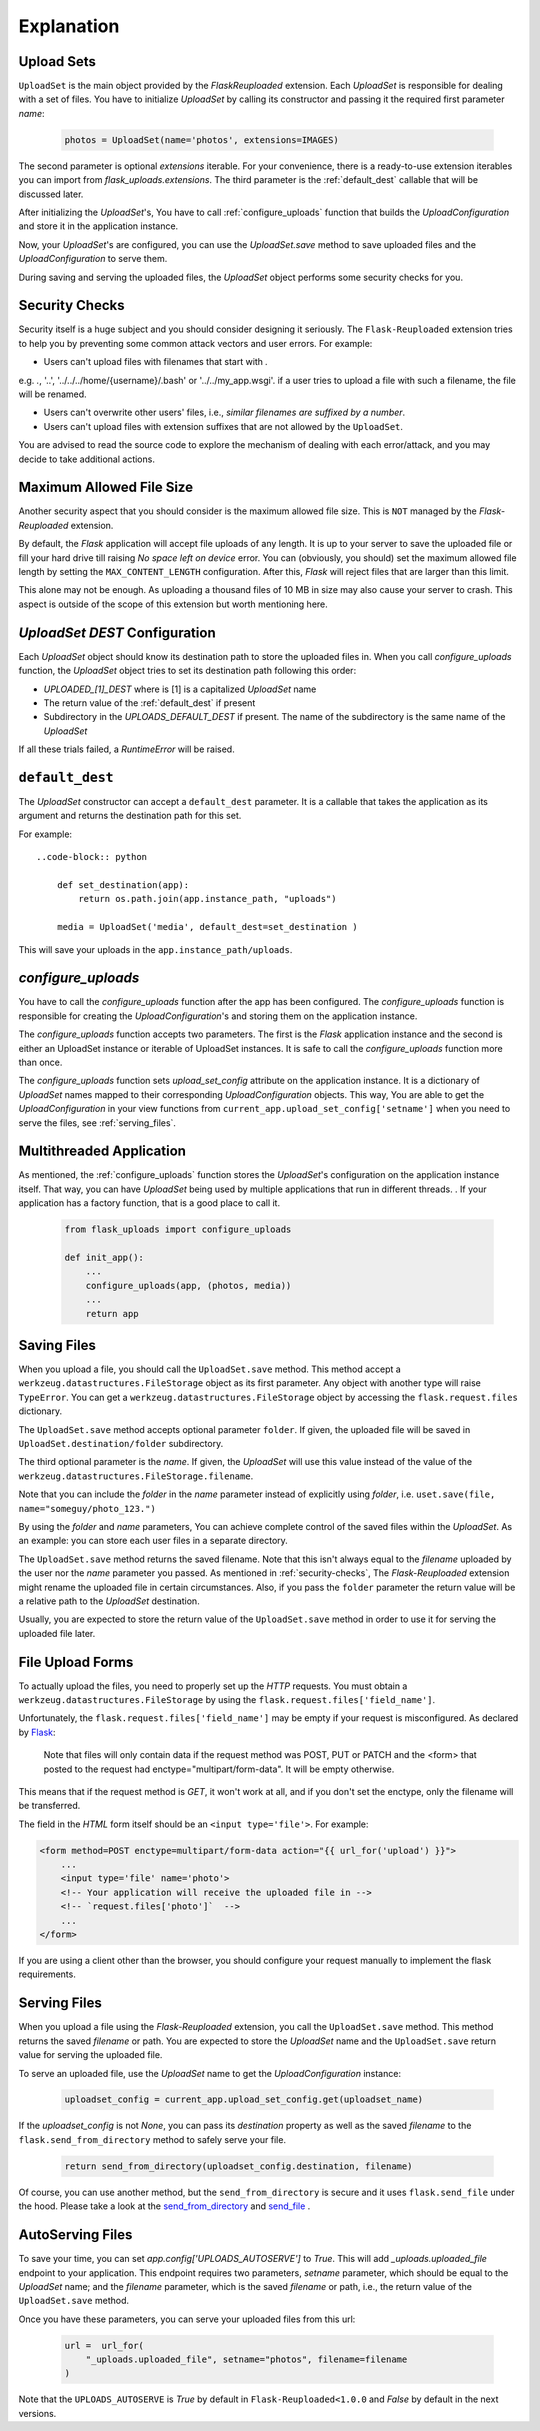 Explanation
===========


Upload Sets
-----------
``UploadSet`` is the main object provided by the `FlaskReuploaded` extension. 
Each `UploadSet` is responsible for dealing with a set of files. You have to initialize
`UploadSet` by calling its constructor and passing it the required first
parameter `name`:

    .. code-block:: python

        photos = UploadSet(name='photos', extensions=IMAGES)

The second parameter is optional `extensions` iterable. For your convenience,
there is a ready-to-use extension iterables you can import from
`flask_uploads.extensions`. The third parameter is the :ref:`default_dest` callable that
will be discussed later.

After initializing the `UploadSet`'s, You have to call :ref:`configure_uploads`
function that builds the `UploadConfiguration` and store it in the application instance. 

Now, your `UploadSet`'s are configured, you can use the `UploadSet.save` method to
save uploaded files and the `UploadConfiguration` to serve them.

During saving and serving the uploaded files, the `UploadSet` object performs
some security checks for you.


.. _security-checks:

Security Checks
---------------

Security itself is a huge subject and you should consider designing it
seriously. The ``Flask-Reuploaded`` extension tries to help you by preventing
some common attack vectors and user errors. For example:


- Users can't upload files with filenames that start with `.` 

e.g. `.`, '..', '../../../home/{username}/.bash' or '../../my_app.wsgi'. if a
user tries to upload a file with such a filename, the file will be renamed.

- Users can't overwrite other users' files, i.e., `similar filenames are suffixed by a number`.
- Users can't upload files with extension suffixes that are not allowed by the ``UploadSet``.

You are advised to read the source code to explore the mechanism of dealing
with each error/attack, and you may decide to take additional actions.


Maximum Allowed File Size
-------------------------

Another security aspect that you should consider is the maximum allowed file
size. This is ``NOT`` managed by the `Flask-Reuploaded` extension.

By default, the `Flask` application will accept file uploads of any length. It is
up to your server to save the uploaded file or fill your hard drive till
raising `No space left on device` error. You can (obviously, you should) set
the maximum allowed file length by setting the ``MAX_CONTENT_LENGTH`` configuration.
After this, `Flask` will reject files that are larger than this limit.

This alone may not be enough. As uploading a thousand files of 10 MB in size
may also cause your server to crash. This aspect is outside of the scope of this
extension but worth mentioning here.


`UploadSet` `DEST` Configuration
--------------------------------

Each `UploadSet` object should know its destination path to store the uploaded
files in. When you call `configure_uploads` function, the `UploadSet` object
tries to set its destination path following this order:

-  `UPLOADED_[1]_DEST` where is [1] is a capitalized `UploadSet` name
-  The return value of the :ref:`default_dest` if present
-  Subdirectory in the `UPLOADS_DEFAULT_DEST` if present. The name of the
   subdirectory is the same name of the `UploadSet`

If all these trials failed, a `RuntimeError` will be raised.


.. _default_dest:

``default_dest`` 
----------------

The `UploadSet` constructor can accept a ``default_dest`` parameter. It is a callable
that takes the application as its argument and returns the destination path for
this set.

For example::

    ..code-block:: python
        
        def set_destination(app):
            return os.path.join(app.instance_path, "uploads")
            
        media = UploadSet('media', default_dest=set_destination )

This will save your uploads in the ``app.instance_path/uploads``.


.. _configure_uploads:

`configure_uploads`
-------------------

You have to call the `configure_uploads` function after the app has been
configured. The `configure_uploads` function is responsible for creating the
`UploadConfiguration`'s and storing them on the application instance.

The `configure_uploads` function accepts two parameters. The first is the
`Flask` application instance and the second is either an UploadSet instance or
iterable of UploadSet instances. It is safe to call the `configure_uploads`
function more than once.

The `configure_uploads` function sets `upload_set_config` attribute on the
application instance. It is a dictionary of `UploadSet` names mapped to
their corresponding `UploadConfiguration` objects. This way, You are able to
get the `UploadConfiguration` in your view functions from
``current_app.upload_set_config['setname']`` when you need to serve the files,
see :ref:`serving_files`. 


Multithreaded Application
-------------------------

As mentioned, the :ref:`configure_uploads` function stores the `UploadSet`'s
configuration on the application instance itself. That way, you can have
`UploadSet` being used by multiple applications that run in different threads. 
. If your application has a factory function, that is a good place to call it.
    
    .. code-block:: python


        from flask_uploads import configure_uploads

        def init_app():              
            ...            
            configure_uploads(app, (photos, media))
            ...
            return app


Saving Files
------------

When you upload a file, you should call the ``UploadSet.save`` method. This
method accept a ``werkzeug.datastructures.FileStorage`` object as its first parameter. Any object
with another type will raise ``TypeError``. You can get a
``werkzeug.datastructures.FileStorage`` object by accessing the 
``flask.request.files`` dictionary.

The ``UploadSet.save`` method accepts optional parameter ``folder``. If
given, the uploaded file will be saved in ``UploadSet.destination/folder``
subdirectory.

The third optional parameter is the `name`. If given, the `UploadSet` will use
this value instead of the value of the
``werkzeug.datastructures.FileStorage.filename``.

Note that you can include the `folder` in the `name` parameter  instead of
explicitly using `folder`, i.e. ``uset.save(file, name="someguy/photo_123.")``

By using the `folder` and `name` parameters, You can achieve complete control
of the saved files within the `UploadSet`. As an example: you can store each
user files in a separate directory. 

The ``UploadSet.save`` method returns the saved filename. Note that this isn't
always equal to the `filename` uploaded by the user nor the `name` parameter
you passed. As mentioned in :ref:`security-checks`, The `Flask-Reuploaded`
extension might rename the uploaded file in certain circumstances. Also, if you
pass the ``folder`` parameter the return value will be a relative path to the
`UploadSet` destination.

Usually, you are expected to store the return value of the  ``UploadSet.save``
method  in order to use it for serving the uploaded file later. 


File Upload Forms
-----------------

To actually upload the files, you need to properly set up the `HTTP` requests.
You must obtain a ``werkzeug.datastructures.FileStorage`` by using the
``flask.request.files['field_name']``.

Unfortunately, the ``flask.request.files['field_name']`` may be empty if your
request is misconfigured. As declared by Flask_:
    
    Note that files will only contain data if the request method was POST, PUT
    or PATCH and the <form> that posted to the request had
    enctype="multipart/form-data". It will be empty otherwise. 

.. _Flask: https://flask.palletsprojects.com/en/2.1.x/api/#flask.Request.files

This means that if the request method is `GET`, it won't work at all, and
if you don't set the enctype, only the filename will be transferred.

The field in the `HTML` form itself should be an ``<input type='file'>``. For
example: 

.. code-block:: html+jinja

    <form method=POST enctype=multipart/form-data action="{{ url_for('upload') }}">
        ...
        <input type='file' name='photo'>
        <!-- Your application will receive the uploaded file in -->
        <!-- `request.files['photo']`  -->
        ...
    </form>

If you are using a client other than the browser, you should configure your
request manually to implement the flask requirements.


.. _serving_files:

Serving Files
-------------

When you upload a file using the `Flask-Reuploaded` extension, you call the
``UploadSet.save`` method. This method returns the saved `filename` or path. You are
expected to store the `UploadSet` name and the ``UploadSet.save`` return value
for serving the uploaded file. 

To serve an uploaded file, use the `UploadSet` name to get the
`UploadConfiguration` instance:

    .. code-block:: python
        
        uploadset_config = current_app.upload_set_config.get(uploadset_name)

If the `uploadset_config` is not `None`, you can pass its `destination`
property as well as the saved `filename` to the ``flask.send_from_directory`` method to
safely serve your file.
    
    .. code-block:: python

        return send_from_directory(uploadset_config.destination, filename)

Of course, you can use another method, but the ``send_from_directory`` is secure
and it uses ``flask.send_file`` under the hood. Please take a look at the
send_from_directory_ and send_file_ .

.. _send_from_directory: https://flask.palletsprojects.com/en/2.2.x/api/#flask.send_from_directory
.. _send_file: https://flask.palletsprojects.com/en/2.2.x/api/#flask.send_file



AutoServing Files
-----------------

To save your time, you can set `app.config['UPLOADS_AUTOSERVE']` to `True`.
This will add `_uploads.uploaded_file` endpoint to your application. This
endpoint requires two parameters, `setname` parameter, which should be equal to
the `UploadSet` name; and the `filename` parameter, which is the saved `filename`
or path, i.e., the return value of the ``UploadSet.save`` method.

Once you have these parameters, you can serve your uploaded files from this url:

    .. code-block:: python

        url =  url_for(
            "_uploads.uploaded_file", setname="photos", filename=filename
        )

Note that the ``UPLOADS_AUTOSERVE`` is `True` by default in
``Flask-Reuploaded<1.0.0`` and `False` by default in the next versions.


